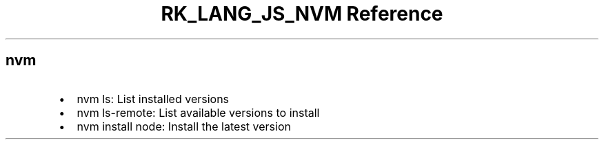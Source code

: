 .\" Automatically generated by Pandoc 3.6.3
.\"
.TH "RK_LANG_JS_NVM Reference" "" "" ""
.SH \f[CR]nvm\f[R]
.IP \[bu] 2
\f[CR]nvm ls\f[R]: List installed versions
.IP \[bu] 2
\f[CR]nvm ls\-remote\f[R]: List available versions to install
.IP \[bu] 2
\f[CR]nvm install node\f[R]: Install the latest version
